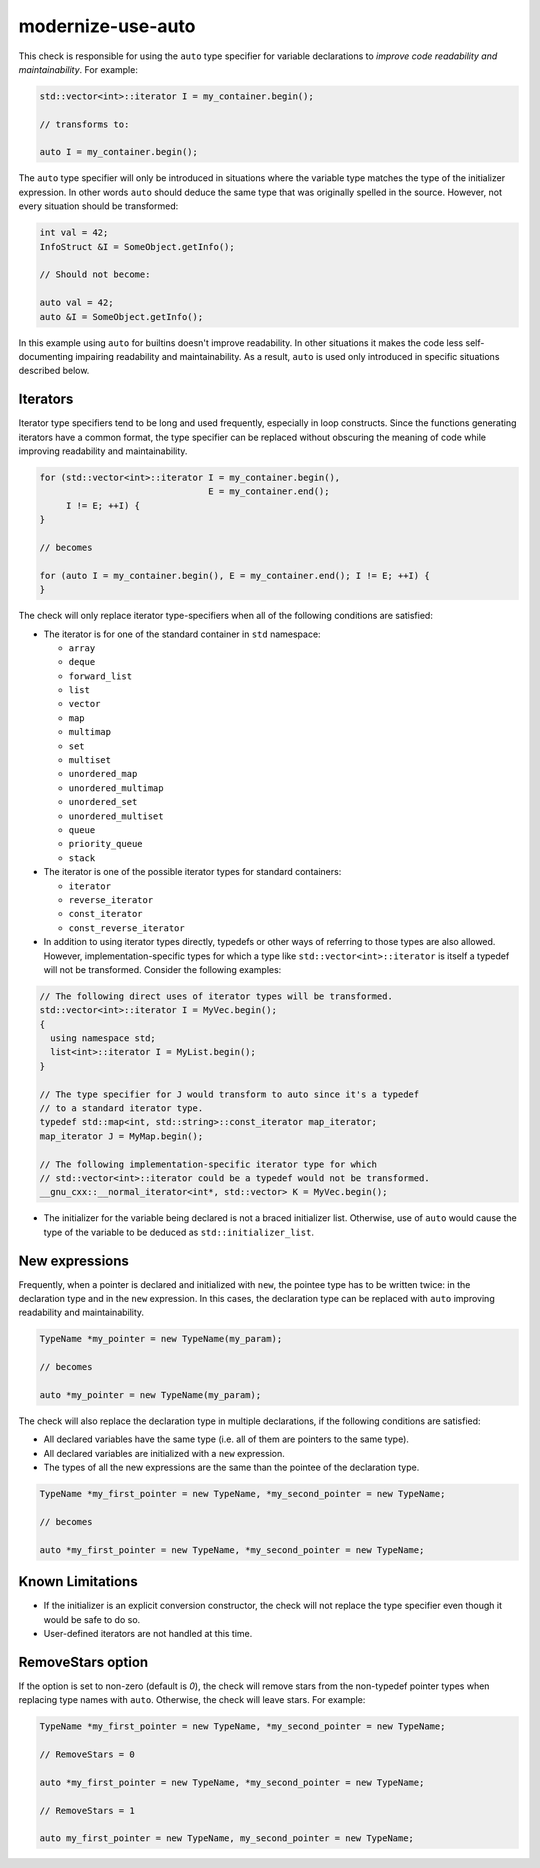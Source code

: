 .. title:: clang-tidy - modernize-use-auto

modernize-use-auto
==================

This check is responsible for using the ``auto`` type specifier for variable
declarations to *improve code readability and maintainability*.  For example:

.. code-block:: c++

  std::vector<int>::iterator I = my_container.begin();

  // transforms to:

  auto I = my_container.begin();

The ``auto`` type specifier will only be introduced in situations where the
variable type matches the type of the initializer expression. In other words
``auto`` should deduce the same type that was originally spelled in the source.
However, not every situation should be transformed:

.. code-block:: c++

  int val = 42;
  InfoStruct &I = SomeObject.getInfo();

  // Should not become:

  auto val = 42;
  auto &I = SomeObject.getInfo();

In this example using ``auto`` for builtins doesn't improve readability. In
other situations it makes the code less self-documenting impairing readability
and maintainability. As a result, ``auto`` is used only introduced in specific
situations described below.

Iterators
---------

Iterator type specifiers tend to be long and used frequently, especially in
loop constructs. Since the functions generating iterators have a common format,
the type specifier can be replaced without obscuring the meaning of code while
improving readability and maintainability.

.. code-block:: c++

  for (std::vector<int>::iterator I = my_container.begin(),
                                  E = my_container.end();
       I != E; ++I) {
  }

  // becomes

  for (auto I = my_container.begin(), E = my_container.end(); I != E; ++I) {
  }

The check will only replace iterator type-specifiers when all of the following
conditions are satisfied:

* The iterator is for one of the standard container in ``std`` namespace:

  * ``array``
  * ``deque``
  * ``forward_list``
  * ``list``
  * ``vector``
  * ``map``
  * ``multimap``
  * ``set``
  * ``multiset``
  * ``unordered_map``
  * ``unordered_multimap``
  * ``unordered_set``
  * ``unordered_multiset``
  * ``queue``
  * ``priority_queue``
  * ``stack``

* The iterator is one of the possible iterator types for standard containers:

  * ``iterator``
  * ``reverse_iterator``
  * ``const_iterator``
  * ``const_reverse_iterator``

* In addition to using iterator types directly, typedefs or other ways of
  referring to those types are also allowed. However, implementation-specific
  types for which a type like ``std::vector<int>::iterator`` is itself a
  typedef will not be transformed. Consider the following examples:

.. code-block:: c++

  // The following direct uses of iterator types will be transformed.
  std::vector<int>::iterator I = MyVec.begin();
  {
    using namespace std;
    list<int>::iterator I = MyList.begin();
  }

  // The type specifier for J would transform to auto since it's a typedef
  // to a standard iterator type.
  typedef std::map<int, std::string>::const_iterator map_iterator;
  map_iterator J = MyMap.begin();

  // The following implementation-specific iterator type for which
  // std::vector<int>::iterator could be a typedef would not be transformed.
  __gnu_cxx::__normal_iterator<int*, std::vector> K = MyVec.begin();

* The initializer for the variable being declared is not a braced initializer
  list. Otherwise, use of ``auto`` would cause the type of the variable to be
  deduced as ``std::initializer_list``.

New expressions
---------------

Frequently, when a pointer is declared and initialized with ``new``, the
pointee type has to be written twice: in the declaration type and in the
``new`` expression. In this cases, the declaration type can be replaced with
``auto`` improving readability and maintainability.

.. code-block:: c++

  TypeName *my_pointer = new TypeName(my_param);

  // becomes

  auto *my_pointer = new TypeName(my_param);

The check will also replace the declaration type in multiple declarations, if
the following conditions are satisfied:

* All declared variables have the same type (i.e. all of them are pointers to
  the same type).
* All declared variables are initialized with a ``new`` expression.
* The types of all the new expressions are the same than the pointee of the
  declaration type.

.. code-block:: c++

  TypeName *my_first_pointer = new TypeName, *my_second_pointer = new TypeName;

  // becomes

  auto *my_first_pointer = new TypeName, *my_second_pointer = new TypeName;

Known Limitations
-----------------
* If the initializer is an explicit conversion constructor, the check will not
  replace the type specifier even though it would be safe to do so.

* User-defined iterators are not handled at this time.

RemoveStars option
------------------
If the option is set to non-zero (default is `0`), the check will remove stars
from the non-typedef pointer types when replacing type names with ``auto``.
Otherwise, the check will leave stars. For example:

.. code-block:: c++

  TypeName *my_first_pointer = new TypeName, *my_second_pointer = new TypeName;

  // RemoveStars = 0

  auto *my_first_pointer = new TypeName, *my_second_pointer = new TypeName;

  // RemoveStars = 1

  auto my_first_pointer = new TypeName, my_second_pointer = new TypeName;
